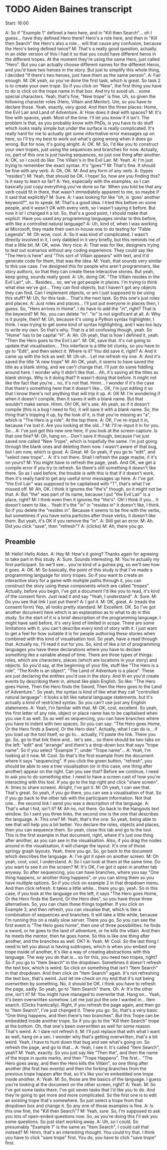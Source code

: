 * TODO Aiden Baines transcript

Start: 16:00

A: So if "Example 1" defined a hero here, and in "Kill then Search"... oh I guess... have they defined Hero there? Hero's a role here, and then in "Kill then Search" the Hero's also a role... will that cause any confusion, because the Hero's being defined twice?
M: That's a really good question, actually. In an older version of this I had it so that you could have different heros in the different tropes. At the moment they're using the same Hero, just called "Hero". But you can actually choose different names for the different Heros, and you'd have two heroes in the story. But just to simplify this whole thing, I decided "if there's two heroes, just have them as the same person".
A: Fair enough.
M: OK yeah, so you've done the first task, which is great. So task 2 is to create your own trope. So if you click on "New", the first thing you have to do is click on the trope name in that box. And try to avoid uh... some special characters. Yeah, that's fine, "New trope" is fine. Uh, so given the following character roles (Hero, Villain and Mentor). Um, so you have to declare those. Yeah, exactly, very good. And then the three places: Home, the Evil Lair and Land of Adventure.
A: How does it deal with spaces?
M: It's fine with spaces, yeah. Most of the time. I'll let you know if it isn't. The problem is that, as you probably know with PhDs, is you have to do stuff which looks really simple but under the surface is really complicated. It's really hard for me to actually get some informative error messages up on here, so I'll try my best to work out what's going wrong when it does go wrong. But for now, it's going alright.
A: OK.
M: So, I'd like you to construct your own tropes, just using the sequences and branches for now. Actually, no, part of this one is just having sequences, so just one thing after another.
A: OK, so I could do like: The Villain's in the Evil Lair.
M: Yeah.
A: I'm just trying to remember the exact syntax. It's "goes"?
M: That's fine. It should be fine with any verb.
A: Oh, OK.
M: And any form of any verb.
A: (types "resides")
M: Yeah, that should be OK. I hope! So, how are you finding this? Is it easy to learn so far?
A: Yes, especially with the examples, so I can basically just copy everything you've done so far. When you told be that any verb could fit in there, that wasn't immediately apparent to me, so maybe if it said that explicitly?
M: Sure.
A: I was looking for like "oh, is 'goes' another keyword?", so to speak.
M: That's a good idea. I tried this before on some people, and it /wasn't/ OK with every verb, so I wasn't saying it before. But now it is! I changed it a lot. So, that's a good point, I should make that explicit. Have you used any programming languages similar to this before, with like a controlled natural language?
A: Uh, kind of, when I was working at Microsoft, they made their own in-house one to do testing for "Fable Legends".
M: Oh wow, cool.
A: So it was kind of complicated. I wasn't directly involved in it, I only dabbled in it very briefly, but this reminds me of that a little bit.
M: OK, wow. Very nice.
A: That was for like, designers trying to test out scenarios without any coding experience. They could say like "The Hero is here" and "This sort of Villain appears" with text, and it'd generate code for them, that was the idea.
M: Yeah, that sounds very similar to this use case. I've designed this for people who aren't programmers, like story authors, so that they can create these interactive stories. But yeah, keep going, sounds really good.
A: Uh, doing OK. "The Villain resides in the Evil Lair", uh... Besides... so, we've got people in places. I'm trying to think what else we've got... They can find objects, but I haven't got any objects they can find. Can I implement objects, or am I just supposed to be using this stuff?
M: Uh, for this task... That's the next task. So this one's just roles and places.
A: Just roles and places... I'll just put everyone in places then, I guess. So, "Hero arrives in Home". I do have to add the "in", right? That is the keyword?
M: No, you can delete "in". "in" is not significant at all.
A: Why is it purple, then?
M: Uh, because it's using a Python syntax highlighter, I think. I was trying to get some kind of syntax highlighting, and I was too lazy to write my own. So that's why. That is a bit confusing though, yeah. So "Home" has to be capital "H".
A: Ah. Oh yeah, that is how I defined it, yeah. "Then the Hero goes to the Evil Lair".
M: OK, save that. It's not going to update that visualisation... This interface is a little bit clunky, so you have to go to "Edit", and then select it. Where is it? You did save it, right?
A: And it came up with the tick as well.
M: Uh oh... Let me refresh my one.
A: And it's saved the title "A new trope"
M: Ah OK, yeah, it seems to have saved the title as a blank string, and we can't change that. I'll just do some fiddling around here. I wonder why it didn't like that... Ah, it's saving all the titles as blank strings. Why is it doing that? It wasn't doing that before. It might not like the fact that you're... no, it's not that. Hmm... I wonder if it's the case that there's something here that it doesn't like... OK, I'm just editing it so that I know there's not anything that will trip it up.
A: OK
M: I'm wondering if when it doesn't compile, then it saves it with a blank name. But that wouldn't make sense. Hmm. Oh! OK, let's see. Ah yeah, so if it doesn't compile (this is a bug I need to fix), it will save it with a blank name. So, the thing that's tripping it up, by the look of it, is that you're missing an "a", which is "The Hero is _a_ role". At the top there.
A: OK, I've re-input it in, because I've lost it. Are you looking at the old...?
M: I'll re-input it in for you. So...
A: I've just got this new one here, if you look at the screen capture. Is that one fine?
M: Oh, hang on... Don't save it though, because I've just saved one called "New Trope", which is hopefully the same. I'm just going through the blank ones and deleting them now. I wasn't aware of that bug, but I am now, which is good.
A: Great.
M: So yeah, if you go to "edit", and "select new trope"...
A: It's not there. Shall I refresh the page maybe, if it's on yours?
M: You might have to refresh the page, yeah. And OK, we get a compile error if you try to refresh. So there's still something it doesn't like there. So as I said before, the trouble is with this is that if it doesn't work, then it's really hard to get any useful error messages up here.
A: I've got "the Evil Lair" was supposed to be capitalised with "T", that's what I've missed off.
M: Ah, OK. I think it ignores the "the's" though, so it might not be that.
A: But "the" was part of its name, because I put "the Evil Lair" is a place, right?
M: I think even then it ignores the "the's". Oh! I think if you... It doesn't seem to like... Yeah it's the "in" in "resides in" it doesn't like, I think. So if you delete the "resides in". Because it seems to be fine with the verbs, but sometimes if you have extra particles after those verbs, it doesn't like them. But yeah, it's OK if you remove the "in".
A: Still got an error.
M: Ah. Did you click "save", then "refresh"?
A: (clicks)
M: Ah, there you go.

** Preamble
M: Hello! Hello Aiden.
A: Hey
M: How's it going? Thanks again for agreeing to take part in this study.
A: Sure. Sounds interesting.
M: You're actually my first participant. So we'll see... you're kind of a guinea pig, so we'll see how it goes.
A: OK.
M: So basically, the point of this study is that I've made a programming language for story tropes. So if you want to create an interactive story for a game with multiple paths through it, you can construct the story using these components which are called "tropes". Actually, before you begin, I've got a document I'd like you to read, it's kind of the consent form. Just read it and say "Yeah, I understand".
A: Sure.
M: Do you see that link I just put there?
A: I got it.
M: OK, great.
A: (reads the consent form) Yep, all looks pretty standard.
M: Excellent. OK. So I've got another document here which is an explanation as to what to do in this study. So the start of it is a brief description of the programming language. I might have said before, it's very kind of limited in scope. There are some limitations with it, you can't describe every kind of story with it. I just want to get a feel for how suitable it is for people authoring these stories when combined with this kind of visualisation tool. So yeah, have a read through that. Actually no, I'll read it out for you.
So, kind of like a lot of programming languages you have these declarations where you have to declare something like a variable ahead of time. There are three types of things: roles, which are characters, places (which are locations in your story) and objects. So you'd say, at the beginning of your file, stuff like "The Hero is a role", "The Knife is an object", "The Land of Adventure is a place". These are just declaring the entities you'd use in the story. And th en you'd create events by describing them in, almost like plain English. So like: "The Hero goes Home, Then the Hero finds the Sword, Then the Hero goes to the Land of Adventure.". So yeah, the syntax is kind of like what they call "controlled natural language": it looks a bit like natural language statements, but it's actually a kind of restricted syntax. So you can't use just any English statements.
A: Yeah, I'm familiar with that.
M: OK, cool, excellent. So yeah, the first letter of any role, object or place name has to be capitalised when you use it as well. So as well as sequencing, you can have branches where you have to indent with two spaces. So you can say: "The Hero goes Home, Or the Hero finds a Sword, Or the Hero dies".
Actually, what I can do is... if you load up the tool itself, so go to... actually, I'll paste the link. There you go. So, go to that link there and... let's see... so there should be two tabs on the left: "edit" and "arrange" and there's a drop-down box that says "trope name". So if you select "Example 1", under "Trope name"...
A: Yeah, I'm looking at it now.
M: Cool. So that's the first example from the document where it says "sequencing". If you click the green button, "refresh", you should be able to see a tree visualisation (or in this case, one thing after another) appear on the right. Can you see that? Before we continue, I need to ask you to do something else. I need to have a screen cast of how you're interacting with this tool. If you go to the top right and click "share screen".
A: (tries to share screen). Alright, I've got it.
M: Oh yeah, I can see that. That's great. So yeah, if you go there, you can see a visualisation of that. So if you go back to the other tab with the participant information. Not that one... the second link I send you was a description of the language.
A: That's what I hid, isn't it?
M: Ah no, not there. Go back to the Hangouts text window. So I sent you three links, the second one is the one that describes the language.
A: This one?
M: Yeah, that's the one. So yeah, being able to see that will help you a bit better. You declare the roles, objects and places, then you can sequence them. So yeah, close this tab and go to the tool. This is the first example in that document, right, where it's just one thing after another, as you can see in the visualisation. Also, if you drag the nodes around in the visualisation, it will change the layout. It's one of those springy graph layouts. Yeah, there you go. So, go back to the document which describes the language.
A: I've got it open on another screen.
M: Oh yeah, cool, cool, I understand.
A: So I can look at them at the same time. Do you want to see it on the screen?
M: It's OK, I've got it open in another tab anyway. So after sequencing, you can have branches, where you say "One thing happens, or another thing happens", or you can string them so you have multiple options. So if you click on example 2 in that dropdown menu. And then click refresh. It takes a little while... there you go, yeah. So in this case, if you look at the language on the left, it says "The Hero goes Home, Or the Hero finds the Sword, Or the Hero dies", so you have those three alternatives. So, you can chain these things together. If you click on Example 3, and then refresh, you can visualise that, which is like a combination of sequences and branches. It will take a little while, because I'm running this on a really slow server. There you go. So you can see the first event is "The Hero goes home", then one of three possibilities: he finds a sword, or he goes to the land of adventure, or he kills the villain. And then he meets the mentor, then he goes home. So this is like one thing after another, and the branches as well. OK?
A: Yeah.
M: Cool. So the last thing I need to tell you about is having subtropes, which is when you embed one trope inside of another, it's like a way of creating abstractions with this language. The way you do that is... so for this, you need two tropes, right? So if you go to "Item Search" in the dropdown. Sometimes it doesn't refresh the text box, which is weird. So click on something that isn't "Item Search" in that dropdown. And then click on "Item Search" again. It's not refreshing the text box, that's weird. Just let me check on my end that it's not being overwritten by something. No, it should be OK. I think you have to refresh the page, sadly. So yeah, go to "Item Search" there. Oh.
A: It's the other one, isn't it?
M: You might have managed to overwrite that. Hang on... Yeah, it's been overwritten somehow. Let me just put the one I wanted in... Item search. (Clicks frantically). Right, if you refresh the page again, and then go to "Item Search", I've just changed it. There you go. So, that's a very basic "One thing happens, and then there's two branches". But this Trope can be embedded inside another trope. So if you go to the "Kill then Search" trope at the bottom. Oh, that one's been overwritten as well for some reason. That's weird.
A: I dare not refresh it.
M: I'll just replace that with what I want as well, hang on a sec. I wonder why that's getting overwritten, that's a bit weird. Yeah, I have to hunt down that bug and see what's going on. So refresh the page, and go to that...
A: Yeah, I see it. It's called "Item Search", yeah?
M: Yeah, exactly. So you just say like "Then the", and then the name of the trope in quote marks, and then "Trope Happens". The first... "The Hero goes away, and then the Hero kills the Villain", so one thing after another (the first two events) and then the forking branches from the previous trope happen after that, so it's like you've embedded one trope inside another.
A: Yeah.
M: So, those are the basics of the language. I guess you're looking at the document on the other screen, right?
A: Yeah.
M: So I've got some tasks there. I've got seven tasks that I'd like you to do. And they're going to get more and more complicated. So the first one is to edit an existing trope that's somewhere. So just select a trope from that dropdown box and change it. So any one of those examples is fine.
A: Is this one fine, the "Kill then Search"?
M: Yeah, sure. So, I'm supposed to ask you lots of open-ended questions now. So, as you're doing this I'll ask you some questions. So just start working away.
A: Uh, so I could. So presumably "Example 1" is the same as "Item Search", I could call that instead?
M: Hmm, that's an interesting thought. You could try that. I think you have to click "save trope" first. You do, you have to click "save trope" first.


